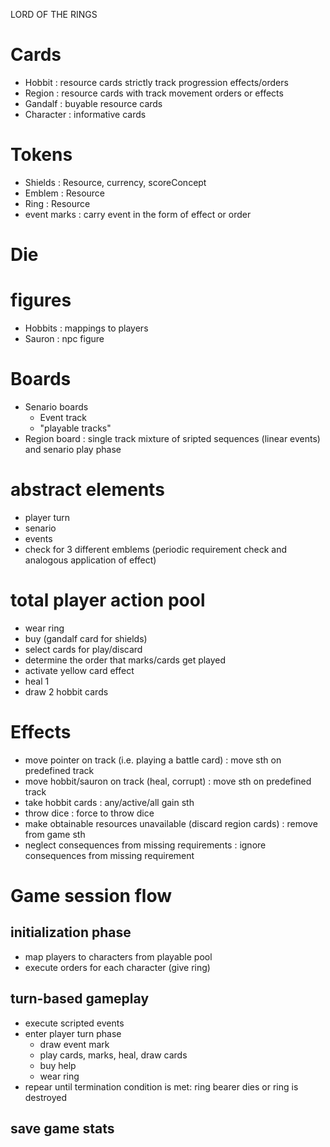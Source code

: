 LORD OF THE RINGS

* Cards
  - Hobbit : resource cards strictly track progression effects/orders
  - Region : resource cards with track movement orders or effects
  - Gandalf : buyable resource cards
  - Character : informative cards 

* Tokens
  - Shields : Resource, currency, scoreConcept
  - Emblem : Resource 
  - Ring : Resource 
  - event marks : carry event in the form of effect or order

* Die
* figures
  - Hobbits : mappings to players
  - Sauron : npc figure

* Boards
  - Senario boards
    - Event track
    - "playable tracks"
  - Region board : single track mixture of sripted sequences (linear events) and senario play phase

* abstract elements
  - player turn
  - senario
  - events
  - check for 3 different emblems (periodic requirement check and analogous application of effect)

* total player action pool
  - wear ring
  - buy (gandalf card for shields)
  - select cards for play/discard
  - determine the order that marks/cards get played
  - activate yellow card effect
  - heal 1
  - draw 2 hobbit cards

* Effects
  - move pointer on track (i.e. playing a battle card) : move sth on predefined track
  - move hobbit/sauron on track (heal, corrupt) : move sth on predefined track
  - take hobbit cards : any/active/all gain sth 
  - throw dice : force to throw dice
  - make obtainable resources unavailable (discard region cards) : remove from game sth
  - neglect consequences from missing requirements : ignore consequences from missing requirement
    
* Game session flow
** initialization phase
   - map players to characters from playable pool
   - execute orders for each character (give ring)
** turn-based gameplay
   - execute scripted events
   - enter player turn phase
     + draw event mark
     + play cards, marks, heal, draw cards
     + buy help
     + wear ring 
   - repear until termination condition is met: ring bearer dies or ring is destroyed
** save game stats
